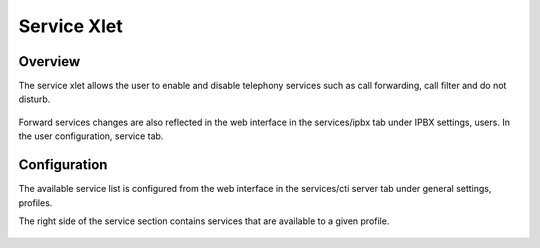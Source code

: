 .. index:: Service

************
Service Xlet
************

Overview
========

The service xlet allows the user to enable and disable telephony services such as call forwarding, call filter and do not disturb.

.. figure:: /cti_client/xlets/images/cti_client-services.png

Forward services changes are also reflected in the web interface in the services/ipbx tab under IPBX settings, users. In the user configuration, service tab.


Configuration
=============

The available service list is configured from the web interface in the services/cti server tab under general settings, profiles.

The right side of the service section contains services that are available to a given profile.

.. figure:: /cti_client/xlets/images/cti_server-services-config.png
